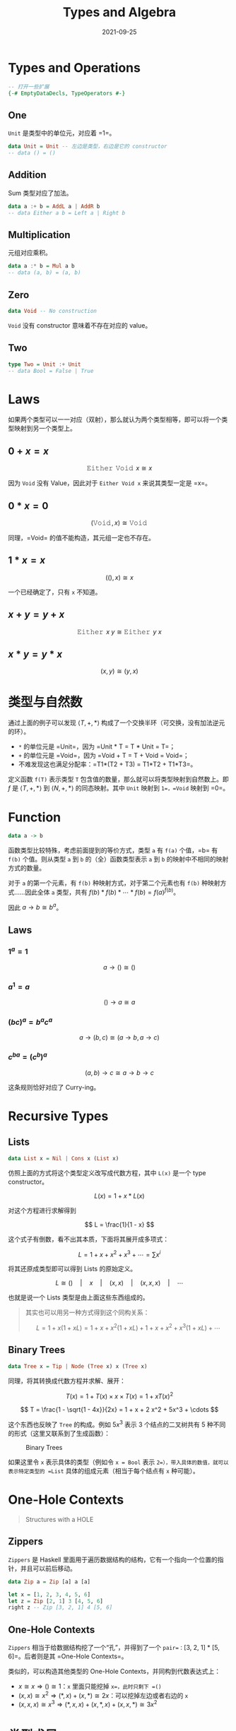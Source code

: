 #+title: Types and Algebra
#+date: 2021-09-25
#+hugo_tags: 代数 ADT 程序语言理论 类型系统
#+hugo_categories:

* Types and Operations

#+begin_src haskell
-- 打开一些扩展
{-# EmptyDataDecls, TypeOperators #-}
#+end_src

** One

=Unit= 是类型中的单位元，对应着 =1=。

#+begin_src haskell
data Unit = Unit -- 左边是类型，右边是它的 constructor
-- data () = ()
#+end_src

** Addition

Sum 类型对应了加法。

#+begin_src haskell
data a :+ b = AddL a | AddR b
-- data Either a b = Left a | Right b
#+end_src

** Multiplication

元组对应乘积。

#+begin_src haskell
data a :* b = Mul a b
-- data (a, b) = (a, b)
#+end_src

** Zero

#+begin_src haskell
data Void -- No construction
#+end_src

=Void= 没有 constructor 意味着不存在对应的 value。

** Two

#+begin_src haskell
type Two = Unit :+ Unit
-- data Bool = False | True
#+end_src

* Laws

如果两个类型可以一一对应（双射），那么就认为两个类型相等，即可以将一个类型映射到另一个类型上。

** \(0 + x = x\)

\[
\operatorname{\mathtt{Either}}\ \operatorname{\mathtt{Void}}\ x \cong x
\]

因为 =Void= 没有 Value，因此对于 =Either Void x= 来说其类型一定是 =x=。

** \(0 * x = 0\)

\[
(\operatorname{\mathtt{Void}}, x) \cong \operatorname{\mathtt{Void}}
\]

同理，=Void= 的值不能构造，其元组一定也不存在。

** \(1 * x = x\)

\[
((), x) \cong x
\]

一个已经确定了，只有 =x= 不知道。

** \(x + y = y + x\)
\[
\operatorname{\mathtt{Either}}\ x\ y \cong \operatorname{\mathtt{Either}}\ y\ x
\]

** \(x * y = y * x\)
\[
(x, y) \cong (y, x)
\]

* 类型与自然数

通过上面的例子可以发现 \(\langle T, +, * \rangle\) 构成了一个交换半环（可交换，没有加法逆元的环）。

- =*= 的单位元是 =Unit=，因为 =Unit * T = T * Unit = T=；
- =+= 的单位元是 =Void=，因为 =Void + T = T + Void = Void=；
- 不难发现这也满足分配率：=T1*(T2 + T3) = T1*T2 + T1*T3=。

定义函数 =f(T)= 表示类型 =T= 包含值的数量，那么就可以将类型映射到自然数上。即 \(f\) 是 \(\langle T, +, * \rangle\) 到 \(\langle N, +, *\rangle\) 的同态映射。其中 =Unit= 映射到 =1=，=Void= 映射到 =0=。

* Function

#+begin_src haskell
data a -> b
#+end_src

函数类型比较特殊，考虑前面提到的等价方式，类型 =a= 有 =f(a)= 个值，=b= 有 =f(b)= 个值。则从类型 =a= 到 =b= 的（全）函数类型表示 =a= 到 =b= 的映射中不相同的映射方式的数量。

对于 =a= 的第一个元素，有 =f(b)= 种映射方式，对于第二个元素也有 =f(b)= 种映射方式……因此全体 =a= 类型，共有 \(f(b) * f(b) * \cdots * f(b) = f(a)^{f(b)}\)。

因此 \(a \rightarrow b \cong b^a\)。

** Laws

*** \(1^a = 1\)

\[
a \rightarrow () \cong ()
\]

*** \(a^1 = a\)

\[
() \rightarrow a \cong a
\]

*** \((b c)^a = b^a c^a\)

\[
a \rightarrow (b, c) \cong (a \rightarrow b, a \rightarrow c)
\]

*** \(c^{b a} = (c^b)^a\)

\[
(a, b) \rightarrow c \cong a \rightarrow b \rightarrow c
\]

这条规则恰好对应了 Curry-ing。

* Recursive Types

** Lists

#+begin_src haskell
data List x = Nil | Cons x (List x)
#+end_src

仿照上面的方式将这个类型定义改写成代数方程，其中 =L(x)= 是一个 type constructor。

\[
L(x) = 1 + x * L(x)
\]

对这个方程进行求解得到

\[
L = \frac{1}{1 - x}
\]

这个式子有倒数，看不出其本质，下面将其展开成多项式：

\[
L = 1 + x + x^2 + x^3 + \cdots = \sum x^i
\]

将其还原成类型即可以得到 Lists 的原始定义。

\[
L \cong () \quad | \quad x \quad | \quad (x, x) \quad | \quad (x, x, x) \quad | \quad \cdots
\]

也就是说一个 Lists 类型是由上面这些东西组成的。

#+begin_quote
其实也可以用另一种方式得到这个同构关系：

\[
L = 1 + x (1 + xL) = 1 + x + x^2 (1 + xL) + 1 + x + x^2 + x^3 (1 + xL) + \cdots
\]
#+end_quote

** Binary Trees

#+begin_src haskell
data Tree x = Tip | Node (Tree x) x (Tree x)
#+end_src

同理，将其转换成代数方程并求解、展开：

\[
T(x) = 1 + T(x) \times x \times T(x) = 1 + x T(x)^2
\]

\[
T = \frac{1 - \sqrt{1 - 4x}}{2x} = 1 + x + 2 x^2 + 5x^3 + \cdots
\]

这个东西也反映了 =Tree= 的构成。例如 \(5 x^3\) 表示 3 个结点的二叉树共有 5 种不同的形式（这里又联系到了生成函数）：

#+caption: Binary Trees
#+attr_html: :width 80%
[[/img/in-post/post-types-and-algebra/binary-trees.png]]

如果这里令 =x= 表示具体的类型（例如令 =x = Bool= 表示 =2=），带入具体的数值，就可以表示特定类型的 =List= 具体的组成元素（相当于每个结点有 =x= 种可能）。

* One-Hole Contexts

#+begin_quote
Structures with a HOLE
#+end_quote

** Zippers

=Zippers= 是 Haskell 里面用于遍历数据结构的结构，它有一个指向一个位置的指针，并且可以前后移动。

#+begin_src haskell
data Zip a = Zip [a] a [a]

let x = [1, 2, 3, 4, 5, 6]
let z = Zip [2, 1] 3 [4, 5, 6]
right z -- Zip [3, 2, 1] 4 [5, 6]
#+end_src

** One-Hole Contexts

=Zippers= 相当于给数据结构挖了一个“孔”，并得到了一个 =pair=：=[3, 2, 1] * [5, 6]=。后者则是其 =One-Hole Contexts=。

类似的，可以构造其他类型的 One-Hole Contexts，并同构到代数表达式上：

- \(x \cong x \Longrightarrow () \cong 1\)：=x= 里面只能挖掉 =x=，此时只剩下 =()=
- \((x, x) \cong x^2 \Longrightarrow (*, x) + (x, *) \cong 2x\)：可以挖掉左边或者右边的 =x=
- \((x, x, x) \cong x^3 \Longrightarrow (*, x, x) + (x, *, x) + (x, x, *) \cong 3x^2\)

* 类型求导

不难发现，挖掉一个孔后得到类型所对应的代数表达式恰好是原表达式求导的结果！

#+begin_quote
The Derivative of a *Regular Type* is its Type of One-Hole Contexts -- Conor McBride
#+end_quote

由此可以得到一系列运算法则：

\[
\partial (f + g) = \partial f + \partial g
\]

\[
\partial (f * g) = \partial f * g + f * \partial g
\]

\[
\partial f(g) = \partial f(g) * \partial g
\]

其中最后一个法则表示 type constructor 的嵌套，例如 =List(List(x))=。

由此可以给其他类型也进行求导。

** 对 Lists 求导

\begin{aligned}
L &= \frac{1}{(1 - x)} \\
\partial L &= \frac{1}{(1 - x)^2} = L^2 \cong (L, L)
\end{aligned}

可以发现求导后得到的类型就是 Zipper。

** 对 Binary Trees 求导

\begin{aligned}
T &= 1 + x T^2 \\
\partial T &= T^2 + 2 x T \partial T \\
\Rightarrow \partial T &= \frac{T^2}{1 - 2 x T} = T^2 * L(2xT)
\end{aligned}


对二叉树的方程求偏导后得到其表达式，此时会发现这里面的 \(\frac{1}{1 - x}\) 就是 =Lists=，因此将其带入得到最后的表达式。

这个表达式的含义是什么？如图。

#+caption: One-Hole Contexts of Trees
#+attr_html: :width 30%
[[/img/in-post/post-types-and-algebra/one-hole-contexts-of-trees.png]]

在这个图中挖掉一个点，可以得到其左右子树（对应了 \(T^2\)）以及一条这个点到根节点的路径（对应 \(L\)）。其中，路径上的每个点都还剩下一棵子树，加上其本身即为 \(xT\)。又因为子树可能是左子树或右子树，则其类型应该是 \(xT + xT\)，即 \(2xT\)。最终得到了一个 pair：\(T^2 L(2xT)\)。

** Regular Type

一个 Regular Type 必须是偏序的，并且允许存在重复元素。

- Bags: No ordering
- ULists: Unique elements
- Sets: No ordering & Unique elements
- Cyclic lists, dequeues...: No Ordering

上面这些数据类型就不是 Regular Types，所以不能将他们简单映射到代数。但是他们在代数中也可以有 interpretations。下面以 Set 为例。

** Set in Algebra

Define \(\operatorname{\mathtt{Set}}_n = \text{"Sets of size n"}\)

\begin{aligned}
\operatorname{\mathtt{Set}}_0(x) &\cong 1 &&\text{ - - empty set} \\
\operatorname{\mathtt{Set}}_1(x) &\cong x &&\text{ - - have one value} \\
\operatorname{\mathtt{Set}}_2(x) &\cong \frac{x (x-1)}{2} &&\text{ - - set with two values} \\
\operatorname{\mathtt{Set}}_n(x) &\cong \frac{x (x-1) \cdots (x-n+1)}{x!} = \frac{x^{\underline{n}}}{n!}
\end{aligned}

这里需要一点组合数学：值得注意的是 =Set= 是无序的，所以要除以 \(n!\)；同时由于不存在重复元素，所有是 \(x^{\underline{n}}\)。

由此可以得到：

\[
\operatorname{\mathtt{Set}}(x) = \sum \operatorname{\mathtt{Set}}_i(x) \cong 1 + x + \frac{x^{\underline{2}}}{2!} + \frac{x^{\underline{3}}}{3!} + \cdots
\]

下面利用差分 \(\Delta f(x) = f(x + 1) - f(x)\) 化简这个式子：

\[
\operatorname{\mathtt{Set}}(x+1) - \operatorname{\mathtt{Set}}(x) = \Delta \operatorname{\mathtt{Set}}(x) = \operatorname{\mathtt{Set}}(x)
\]

\[
\operatorname{\mathtt{Set}}(x+1) = 2 \operatorname{\mathtt{Set}}(x)
\]

所以可以得到

\[
\operatorname{\mathtt{Set}}(x) \cong 2^x
\]

这意味着：

\[
\operatorname{\mathtt{Set}} x \cong x \rightarrow \operatorname{\mathtt{Bool}}
\]

* Reference
- [[http://strictlypositive.org/diff.pdf][The Derivative of a Regular Type is its Type of One-Hole Contexts]]
- Combinatorial Species (Andre Joyal, Brent Yorgey)
- Calculus of Types (Conor McBride, Dan Piponi)
